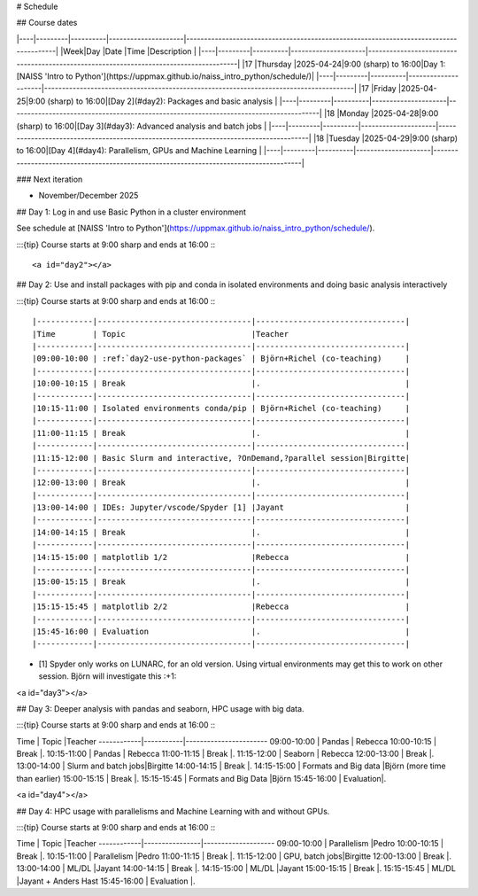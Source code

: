 # Schedule

## Course dates

|----|---------|----------|---------------------|---------------------------------------------------------------------------------------|
|Week|Day      |Date      |Time                 |Description                                                                            |
|----|---------|----------|---------------------|---------------------------------------------------------------------------------------|
|17  |Thursday |2025-04-24|9:00 (sharp) to 16:00|Day 1: [NAISS 'Intro to Python'](https://uppmax.github.io/naiss_intro_python/schedule/)|
|----|---------|----------|---------------------|---------------------------------------------------------------------------------------|
|17  |Friday   |2025-04-25|9:00 (sharp) to 16:00|[Day 2](#day2): Packages and basic analysis                                            |
|----|---------|----------|---------------------|---------------------------------------------------------------------------------------|
|18  |Monday   |2025-04-28|9:00 (sharp) to 16:00|[Day 3](#day3): Advanced analysis and batch jobs                                       |
|----|---------|----------|---------------------|---------------------------------------------------------------------------------------|
|18  |Tuesday  |2025-04-29|9:00 (sharp) to 16:00|[Day 4](#day4): Parallelism, GPUs and Machine Learning                                 |
|----|---------|----------|---------------------|---------------------------------------------------------------------------------------|

### Next iteration

- November/December 2025

## Day 1: Log in and use Basic Python in a cluster environment

See schedule at [NAISS 'Intro to Python'](https://uppmax.github.io/naiss_intro_python/schedule/).

:::{tip} 
Course starts at 9:00 sharp and ends at 16:00
:::

<a id="day2"></a>

## Day 2: Use and install packages with pip and conda in isolated environments and doing basic analysis interactively

:::{tip} 
Course starts at 9:00 sharp and ends at 16:00
:::

|------------|---------------------------------|--------------------------------|
|Time        | Topic                           |Teacher
|------------|---------------------------------|--------------------------------|
|09:00-10:00 | :ref:`day2-use-python-packages` | Björn+Richel (co-teaching)     |
|------------|---------------------------------|--------------------------------|
|10:00-10:15 | Break                           |.                               |
|------------|---------------------------------|--------------------------------|
|10:15-11:00 | Isolated environments conda/pip | Björn+Richel (co-teaching)     |
|------------|---------------------------------|--------------------------------|
|11:00-11:15 | Break                           |.                               |
|------------|---------------------------------|--------------------------------|
|11:15-12:00 | Basic Slurm and interactive, ?OnDemand,?parallel session|Birgitte|
|------------|---------------------------------|--------------------------------|
|12:00-13:00 | Break                           |.                               |
|------------|---------------------------------|--------------------------------|
|13:00-14:00 | IDEs: Jupyter/vscode/Spyder [1] |Jayant                          |
|------------|---------------------------------|--------------------------------|
|14:00-14:15 | Break                           |.                               |
|------------|---------------------------------|--------------------------------|
|14:15-15:00 | matplotlib 1/2                  |Rebecca                         |
|------------|---------------------------------|--------------------------------|
|15:00-15:15 | Break                           |.                               |
|------------|---------------------------------|--------------------------------|
|15:15-15:45 | matplotlib 2/2                  |Rebecca                         |
|------------|---------------------------------|--------------------------------|
|15:45-16:00 | Evaluation                      |.                               |
|------------|---------------------------------|--------------------------------|

- [1] Spyder only works on LUNARC, for an old version.
  Using virtual environments may get this to work on other session.
  Björn will investigate this :+1:

<a id="day3"></a>

## Day 3: Deeper analysis with pandas and seaborn, HPC usage with big data.

:::{tip} 
Course starts at 9:00 sharp and ends at 16:00
:::

Time        | Topic     |Teacher
------------|-----------|-----------------------
09:00-10:00 | Pandas    | Rebecca
10:00-10:15 | Break     |.
10:15-11:00 | Pandas    | Rebecca
11:00-11:15 | Break     |.
11:15-12:00 | Seaborn   | Rebecca
12:00-13:00 | Break     |.
13:00-14:00 | Slurm and batch jobs|Birgitte
14:00-14:15 | Break     |.
14:15-15:00 | Formats and Big data |Björn (more time than earlier)
15:00-15:15 | Break     |.
15:15-15:45 | Formats and Big Data |Björn
15:45-16:00 | Evaluation|.

<a id="day4"></a>

## Day 4: HPC usage with parallelisms and Machine Learning with and without GPUs.

:::{tip} 
Course starts at 9:00 sharp and ends at 16:00
:::

Time        | Topic          |Teacher
------------|----------------|--------------------
09:00-10:00 | Parallelism    |Pedro
10:00-10:15 | Break          |.
10:15-11:00 | Parallelism    |Pedro
11:00-11:15 | Break          |.
11:15-12:00 | GPU, batch jobs|Birgitte
12:00-13:00 | Break          |.
13:00-14:00 | ML/DL          |Jayant
14:00-14:15 | Break          |.
14:15-15:00 | ML/DL          |Jayant
15:00-15:15 | Break          |.
15:15-15:45 | ML/DL          |Jayant + Anders Hast
15:45-16:00 | Evaluation     |.
